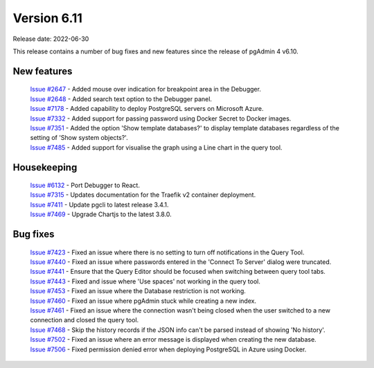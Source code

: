 ************
Version 6.11
************

Release date: 2022-06-30

This release contains a number of bug fixes and new features since the release of pgAdmin 4 v6.10.

New features
************

  | `Issue #2647 <https://redmine.postgresql.org/issues/2647>`_ -  Added mouse over indication for breakpoint area in the Debugger.
  | `Issue #2648 <https://redmine.postgresql.org/issues/2648>`_ -  Added search text option to the Debugger panel.
  | `Issue #7178 <https://redmine.postgresql.org/issues/7178>`_ -  Added capability to deploy PostgreSQL servers on Microsoft Azure.
  | `Issue #7332 <https://redmine.postgresql.org/issues/7332>`_ -  Added support for passing password using Docker Secret to Docker images.
  | `Issue #7351 <https://redmine.postgresql.org/issues/7351>`_ -  Added the option 'Show template databases?' to display template databases regardless of the setting of 'Show system objects?'.
  | `Issue #7485 <https://redmine.postgresql.org/issues/7485>`_ -  Added support for visualise the graph using a Line chart in the query tool.

Housekeeping
************

  | `Issue #6132 <https://redmine.postgresql.org/issues/6132>`_ -  Port Debugger to React.
  | `Issue #7315 <https://redmine.postgresql.org/issues/7315>`_ -  Updates documentation for the Traefik v2 container deployment.
  | `Issue #7411 <https://redmine.postgresql.org/issues/7411>`_ -  Update pgcli to latest release 3.4.1.
  | `Issue #7469 <https://redmine.postgresql.org/issues/7469>`_ -  Upgrade Chartjs to the latest 3.8.0.

Bug fixes
*********

  | `Issue #7423 <https://redmine.postgresql.org/issues/7423>`_ -  Fixed an issue where there is no setting to turn off notifications in the Query Tool.
  | `Issue #7440 <https://redmine.postgresql.org/issues/7440>`_ -  Fixed an issue where passwords entered in the 'Connect To Server' dialog were truncated.
  | `Issue #7441 <https://redmine.postgresql.org/issues/7441>`_ -  Ensure that the Query Editor should be focused when switching between query tool tabs.
  | `Issue #7443 <https://redmine.postgresql.org/issues/7443>`_ -  Fixed and issue where 'Use spaces' not working in the query tool.
  | `Issue #7453 <https://redmine.postgresql.org/issues/7453>`_ -  Fixed an issue where the Database restriction is not working.
  | `Issue #7460 <https://redmine.postgresql.org/issues/7460>`_ -  Fixed an issue where pgAdmin stuck while creating a new index.
  | `Issue #7461 <https://redmine.postgresql.org/issues/7461>`_ -  Fixed an issue where the connection wasn't being closed when the user switched to a new connection and closed the query tool.
  | `Issue #7468 <https://redmine.postgresql.org/issues/7468>`_ -  Skip the history records if the JSON info can't be parsed instead of showing 'No history'.
  | `Issue #7502 <https://redmine.postgresql.org/issues/7502>`_ -  Fixed an issue where an error message is displayed when creating the new database.
  | `Issue #7506 <https://redmine.postgresql.org/issues/7506>`_ -  Fixed permission denied error when deploying PostgreSQL in Azure using Docker.
